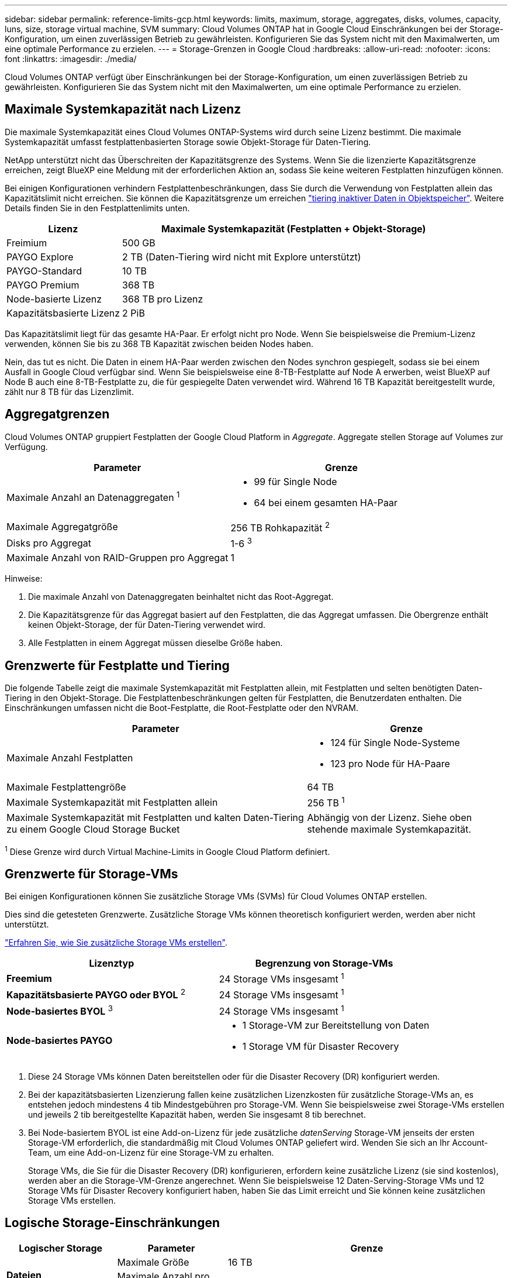 ---
sidebar: sidebar 
permalink: reference-limits-gcp.html 
keywords: limits, maximum, storage, aggregates, disks, volumes, capacity, luns, size, storage virtual machine, SVM 
summary: Cloud Volumes ONTAP hat in Google Cloud Einschränkungen bei der Storage-Konfiguration, um einen zuverlässigen Betrieb zu gewährleisten. Konfigurieren Sie das System nicht mit den Maximalwerten, um eine optimale Performance zu erzielen. 
---
= Storage-Grenzen in Google Cloud
:hardbreaks:
:allow-uri-read: 
:nofooter: 
:icons: font
:linkattrs: 
:imagesdir: ./media/


[role="lead"]
Cloud Volumes ONTAP verfügt über Einschränkungen bei der Storage-Konfiguration, um einen zuverlässigen Betrieb zu gewährleisten. Konfigurieren Sie das System nicht mit den Maximalwerten, um eine optimale Performance zu erzielen.



== Maximale Systemkapazität nach Lizenz

Die maximale Systemkapazität eines Cloud Volumes ONTAP-Systems wird durch seine Lizenz bestimmt. Die maximale Systemkapazität umfasst festplattenbasierten Storage sowie Objekt-Storage für Daten-Tiering.

NetApp unterstützt nicht das Überschreiten der Kapazitätsgrenze des Systems. Wenn Sie die lizenzierte Kapazitätsgrenze erreichen, zeigt BlueXP eine Meldung mit der erforderlichen Aktion an, sodass Sie keine weiteren Festplatten hinzufügen können.

Bei einigen Konfigurationen verhindern Festplattenbeschränkungen, dass Sie durch die Verwendung von Festplatten allein das Kapazitätslimit nicht erreichen. Sie können die Kapazitätsgrenze um erreichen https://docs.netapp.com/us-en/cloud-manager-cloud-volumes-ontap/concept-data-tiering.html["tiering inaktiver Daten in Objektspeicher"^]. Weitere Details finden Sie in den Festplattenlimits unten.

[cols="25,75"]
|===
| Lizenz | Maximale Systemkapazität (Festplatten + Objekt-Storage) 


| Freimium | 500 GB 


| PAYGO Explore | 2 TB (Daten-Tiering wird nicht mit Explore unterstützt) 


| PAYGO-Standard | 10 TB 


| PAYGO Premium | 368 TB 


| Node-basierte Lizenz | 368 TB pro Lizenz 


| Kapazitätsbasierte Lizenz | 2 PiB 
|===
Das Kapazitätslimit liegt für das gesamte HA-Paar. Er erfolgt nicht pro Node. Wenn Sie beispielsweise die Premium-Lizenz verwenden, können Sie bis zu 368 TB Kapazität zwischen beiden Nodes haben.

Nein, das tut es nicht. Die Daten in einem HA-Paar werden zwischen den Nodes synchron gespiegelt, sodass sie bei einem Ausfall in Google Cloud verfügbar sind. Wenn Sie beispielsweise eine 8-TB-Festplatte auf Node A erwerben, weist BlueXP auf Node B auch eine 8-TB-Festplatte zu, die für gespiegelte Daten verwendet wird. Während 16 TB Kapazität bereitgestellt wurde, zählt nur 8 TB für das Lizenzlimit.



== Aggregatgrenzen

Cloud Volumes ONTAP gruppiert Festplatten der Google Cloud Platform in _Aggregate_. Aggregate stellen Storage auf Volumes zur Verfügung.

[cols="2*"]
|===
| Parameter | Grenze 


| Maximale Anzahl an Datenaggregaten ^1^  a| 
* 99 für Single Node
* 64 bei einem gesamten HA-Paar




| Maximale Aggregatgröße | 256 TB Rohkapazität ^2^ 


| Disks pro Aggregat | 1-6 ^3^ 


| Maximale Anzahl von RAID-Gruppen pro Aggregat | 1 
|===
Hinweise:

. Die maximale Anzahl von Datenaggregaten beinhaltet nicht das Root-Aggregat.
. Die Kapazitätsgrenze für das Aggregat basiert auf den Festplatten, die das Aggregat umfassen. Die Obergrenze enthält keinen Objekt-Storage, der für Daten-Tiering verwendet wird.
. Alle Festplatten in einem Aggregat müssen dieselbe Größe haben.




== Grenzwerte für Festplatte und Tiering

Die folgende Tabelle zeigt die maximale Systemkapazität mit Festplatten allein, mit Festplatten und selten benötigten Daten-Tiering in den Objekt-Storage. Die Festplattenbeschränkungen gelten für Festplatten, die Benutzerdaten enthalten. Die Einschränkungen umfassen nicht die Boot-Festplatte, die Root-Festplatte oder den NVRAM.

[cols="60,40"]
|===
| Parameter | Grenze 


| Maximale Anzahl Festplatten  a| 
* 124 für Single Node-Systeme
* 123 pro Node für HA-Paare




| Maximale Festplattengröße | 64 TB 


| Maximale Systemkapazität mit Festplatten allein | 256 TB ^1^ 


| Maximale Systemkapazität mit Festplatten und kalten Daten-Tiering zu einem Google Cloud Storage Bucket | Abhängig von der Lizenz. Siehe oben stehende maximale Systemkapazität. 
|===
^1^ Diese Grenze wird durch Virtual Machine-Limits in Google Cloud Platform definiert.



== Grenzwerte für Storage-VMs

Bei einigen Konfigurationen können Sie zusätzliche Storage VMs (SVMs) für Cloud Volumes ONTAP erstellen.

Dies sind die getesteten Grenzwerte. Zusätzliche Storage VMs können theoretisch konfiguriert werden, werden aber nicht unterstützt.

https://docs.netapp.com/us-en/cloud-manager-cloud-volumes-ontap/task-managing-svms-gcp.html["Erfahren Sie, wie Sie zusätzliche Storage VMs erstellen"^].

[cols="2*"]
|===
| Lizenztyp | Begrenzung von Storage-VMs 


| *Freemium*  a| 
24 Storage VMs insgesamt ^1^



| *Kapazitätsbasierte PAYGO oder BYOL* ^2^  a| 
24 Storage VMs insgesamt ^1^



| *Node-basiertes BYOL* ^3^  a| 
24 Storage VMs insgesamt ^1^



| *Node-basiertes PAYGO*  a| 
* 1 Storage-VM zur Bereitstellung von Daten
* 1 Storage VM für Disaster Recovery


|===
. Diese 24 Storage VMs können Daten bereitstellen oder für die Disaster Recovery (DR) konfiguriert werden.
. Bei der kapazitätsbasierten Lizenzierung fallen keine zusätzlichen Lizenzkosten für zusätzliche Storage-VMs an, es entstehen jedoch mindestens 4 tib Mindestgebühren pro Storage-VM. Wenn Sie beispielsweise zwei Storage-VMs erstellen und jeweils 2 tib bereitgestellte Kapazität haben, werden Sie insgesamt 8 tib berechnet.
. Bei Node-basiertem BYOL ist eine Add-on-Lizenz für jede zusätzliche _datenServing_ Storage-VM jenseits der ersten Storage-VM erforderlich, die standardmäßig mit Cloud Volumes ONTAP geliefert wird. Wenden Sie sich an Ihr Account-Team, um eine Add-on-Lizenz für eine Storage-VM zu erhalten.
+
Storage VMs, die Sie für die Disaster Recovery (DR) konfigurieren, erfordern keine zusätzliche Lizenz (sie sind kostenlos), werden aber an die Storage-VM-Grenze angerechnet. Wenn Sie beispielsweise 12 Daten-Serving-Storage VMs und 12 Storage VMs für Disaster Recovery konfiguriert haben, haben Sie das Limit erreicht und Sie können keine zusätzlichen Storage VMs erstellen.





== Logische Storage-Einschränkungen

[cols="22,22,56"]
|===
| Logischer Storage | Parameter | Grenze 


.2+| *Dateien* | Maximale Größe | 16 TB 


| Maximale Anzahl pro Volume | Volumengröße abhängig, bis zu 2 Milliarden 


| *FlexClone Volumes* | Hierarchische Klontiefe ^12^ | 499 


.3+| *FlexVol Volumes* | Maximal pro Node | 500 


| Mindestgröße | 20 MB 


| Maximale Größe | 100 TB 


| *Qtrees* | Maximale Anzahl pro FlexVol Volume | 4,995 


| *Snapshot Kopien* | Maximale Anzahl pro FlexVol Volume | 1,023 
|===
. Diese hierarchische Klontiefe ist die maximale Tiefe einer geschachtelten Hierarchie der FlexClone Volumes, die aus einem einzelnen FlexVol Volume erstellt werden kann.




== ISCSI-Storage-Einschränkungen

[cols="3*"]
|===
| ISCSI-Storage | Parameter | Grenze 


.4+| *LUNs* | Maximal pro Node | 1,024 


| Die maximale Anzahl der LUN-Zuordnungen | 1,024 


| Maximale Größe | 16 TB 


| Maximale Anzahl pro Volume | 512 


| *Igroups* | Maximal pro Node | 256 


.2+| *Initiatoren* | Maximal pro Node | 512 


| Die maximale Anzahl pro Initiatorgruppe | 128 


| *ISCSI-Sitzungen* | Maximal pro Node | 1,024 


.2+| *LIFs* | Maximal pro Port | 1 


| Maximal pro Portsatz | 32 


| *Portsätze* | Maximal pro Node | 256 
|===
